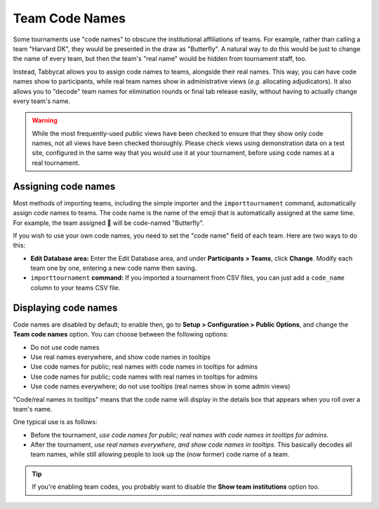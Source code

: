 .. _team-code-names:

===============
Team Code Names
===============

Some tournaments use "code names" to obscure the institutional affiliations of
teams. For example, rather than calling a team "Harvard DK", they would be
presented in the draw as "Butterfly". A natural way to do this would be just
to change the name of every team, but then the team's "real name" would be
hidden from tournament staff, too.

Instead, Tabbycat allows you to assign code names to teams, alongside their real
names. This way, you can have code names show to participants, while real team
names show in administrative views (*e.g.* allocating adjudicators). It also
allows you to "decode" team names for elimination rounds or final tab release
easily, without having to actually change every team's name.

.. warning:: While the most frequently-used public views have been checked to
    ensure that they show only code names, not all views have been checked
    thoroughly. Please check views using demonstration data on a test site,
    configured in the same way that you would use it at your tournament, before
    using code names at a real tournament.

Assigning code names
====================

Most methods of importing teams, including the simple importer and the
``importtournament`` command, automatically assign code names to teams.
The code name is the name of the emoji that is automatically assigned at the
same time. For example, the team assigned 🦋 will be code-named "Butterfly".

If you wish to use your own code names, you need to set the "code name" field
of each team. Here are two ways to do this:

- **Edit Database area:** Enter the Edit Database area, and under **Participants
  > Teams**, click **Change**. Modify each team one by one, entering a new code
  name then saving.
- ``importtournament`` **command:** If you imported a tournament from CSV files,
  you can just add a ``code_name`` column to your teams CSV file.

Displaying code names
=====================

Code names are disabled by default; to enable then, go to **Setup >
Configuration > Public Options**, and change the **Team code names** option.
You can choose between the following options:

- Do not use code names
- Use real names everywhere, and show code names in tooltips
- Use code names for public; real names with code names in tooltips for admins
- Use code names for public; code names with real names in tooltips for admins
- Use code names everywhere; do not use tooltips (real names show in some admin views)

"Code/real names in tooltips" means that the code name will display in the details
box that appears when you roll over a team's name.

One typical use is as follows:

- Before the tournament, *use code names for public; real names with code names
  in tooltips for admins*.
- After the tournament, *use real names everywhere, and show code names in
  tooltips*. This basically decodes all team names, while still allowing people
  to look up the (now former) code name of a team.

.. tip:: If you're enabling team codes, you probably want to disable the
    **Show team institutions** option too.

